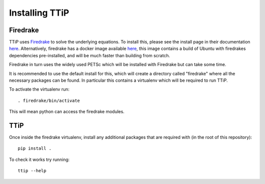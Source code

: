 .. _file_install:

###############
Installing TTiP
###############

Firedrake
=========
TTiP uses `Firedrake <https://firedrakeproject.org/index.html>`__
to solve the underlying equations. To install this, please see the install page
in their documentation `here <https://firedrakeproject.org/download.html>`__.
Alternatively, firedrake has a docker image available
`here <https://hub.docker.com/r/firedrakeproject/firedrake/>`__, this image
contains a build of Ubuntu with firedrakes dependencies pre-installed,
and will be much faster than building from scratch.

Firedrake in turn uses the widely used PETSc which will be installed with
Firedrake but can take some time.

It is recommended to use the default install for this, which will create a
directory called "firedrake" where all the necessary packages can be found.
In particular this contains a virtualenv which will be required to run TTiP.

To activate the virtualenv run::

    . firedrake/bin/activate

This will mean python can access the firedrake modules.

TTiP
====

Once inside the firedrake virtualenv, install any additional packages that are
required with (in the root of this repository)::

    pip install .


To check it works try running::

    ttip --help
